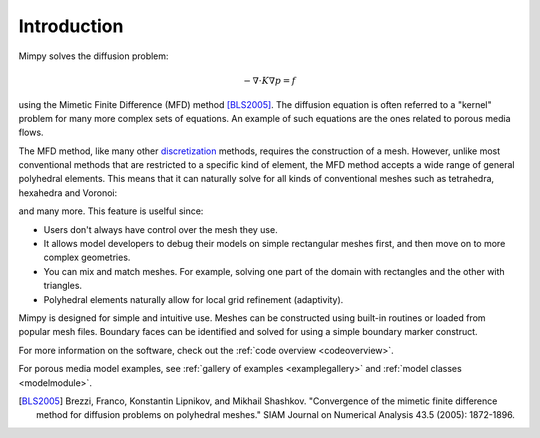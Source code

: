 
Introduction
============


Mimpy solves the diffusion problem:

.. math::
     \begin{align}
     - \nabla \cdot K \nabla p = f
     \end{align}

using the Mimetic Finite Difference (MFD) method [BLS2005]_. 
The diffusion equation is often referred to a "kernel" problem for many more complex sets of 
equations. An example of such equations are the ones related to porous media flows.

The MFD method, like many other discretization_ methods, 
requires the construction of a mesh. However, unlike most conventional methods that are restricted to a specific 
kind of element, the MFD method accepts a wide range of general polyhedral elements. This means 
that it can naturally solve for all kinds of conventional meshes such as tetrahedra, hexahedra and Voronoi:

.. image:: three_solutions.png

and many more. This feature is uselful since:

- Users don't always have control over the mesh they use.
- It allows model developers to debug their models on simple rectangular meshes 
  first, and then move on to more complex geometries.
- You can mix and match meshes. For example, solving one part of the domain with 
  rectangles and the other with triangles. 
- Polyhedral elements naturally allow for local grid refinement (adaptivity). 


Mimpy is designed for simple and intuitive use. 
Meshes can be constructed using built-in routines or 
loaded from popular mesh files. Boundary faces can be identified and solved for using a simple boundary marker construct. 


For more information on the software, check out the :ref:`code overview <codeoverview>`. 


For porous media model examples, see  :ref:`gallery of examples <examplegallery>` and 
:ref:`model classes <modelmodule>`. 


.. _discretization: http://en.wikipedia.org/wiki/Numerical_partial_differential_equations


.. [BLS2005] Brezzi, Franco, Konstantin Lipnikov, and Mikhail Shashkov. "Convergence of the mimetic finite difference method 
     for diffusion problems on polyhedral meshes." SIAM Journal on Numerical Analysis 43.5 (2005): 1872-1896.



